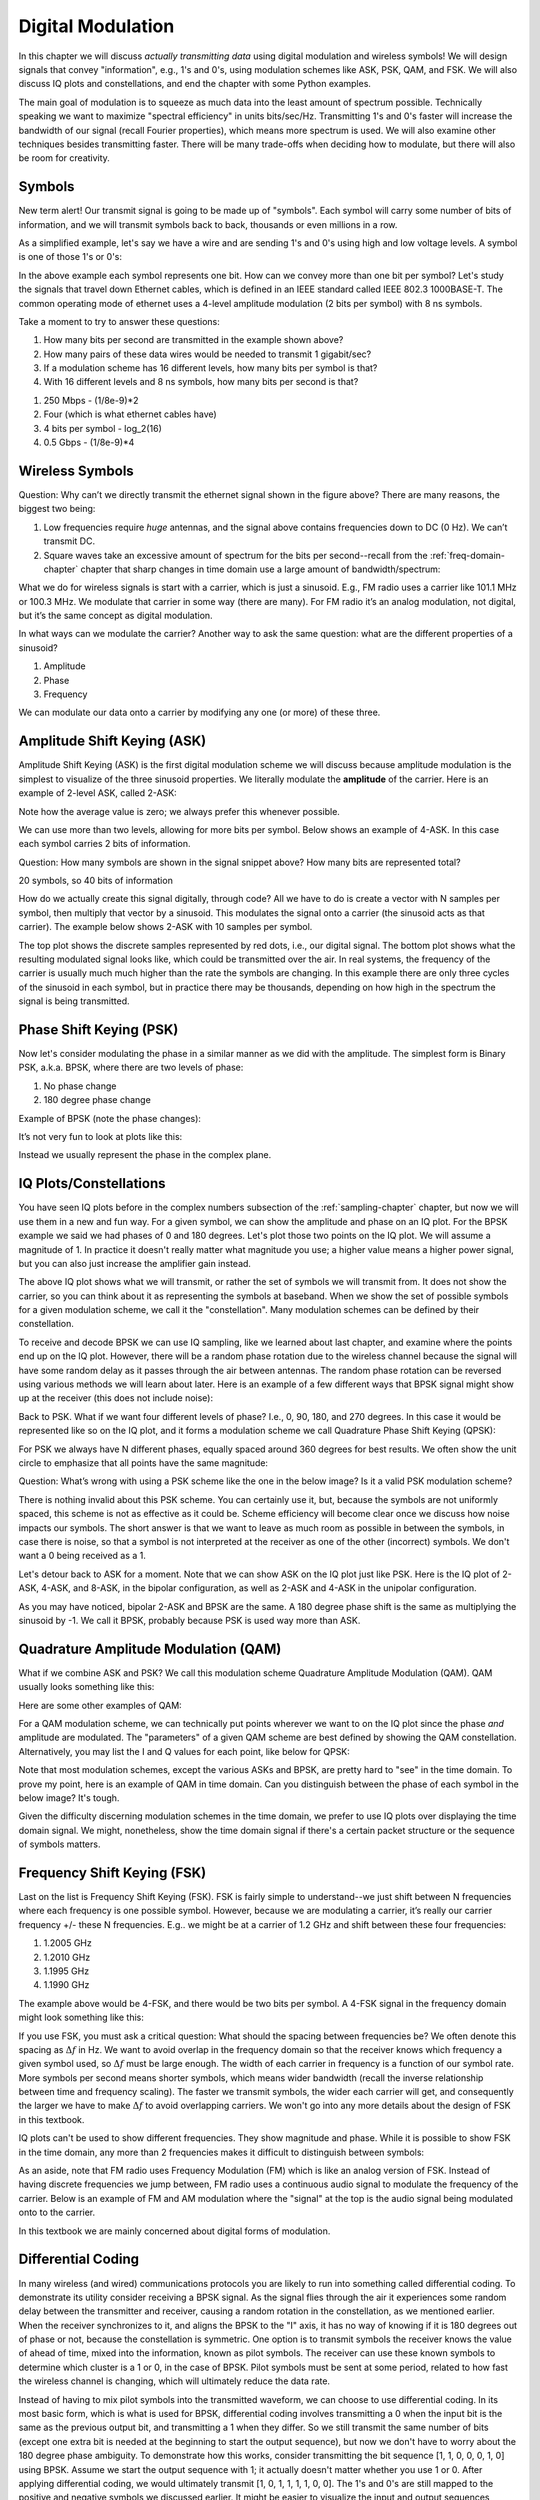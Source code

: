 .. _modulation-chapter:

###################
Digital Modulation
###################

In this chapter we will discuss *actually transmitting data* using digital modulation and wireless symbols!  We will design signals that convey "information", e.g., 1's and 0's, using modulation schemes like ASK, PSK, QAM, and FSK.  We will also discuss IQ plots and constellations, and end the chapter with some Python examples.

The main goal of modulation is to squeeze as much data into the least amount of spectrum possible.  Technically speaking we want to maximize "spectral efficiency" in units bits/sec/Hz.  Transmitting 1's and 0's faster will increase the bandwidth of our signal (recall Fourier properties), which means more spectrum is used. We will also examine other techniques besides transmitting faster.  There will be many trade-offs when deciding how to modulate, but there will also be room for creativity.

*******************
Symbols
*******************
New term alert!  Our transmit signal is going to be made up of "symbols".  Each symbol will carry some number of bits of information, and we will transmit symbols back to back, thousands or even millions in a row.

As a simplified example, let's say we have a wire and are sending 1's and 0's using high and low voltage levels.  A symbol is one of those 1's or 0's:

.. image:: ../_images/symbols.png
   :scale: 60 % 
   :align: center
   :alt: Pulse train of ones and zeros depicting the concept of a digital symbol that carries information

In the above example each symbol represents one bit.  How can we convey more than one bit per symbol?  Let's study the signals that travel down Ethernet cables, which is defined in an IEEE standard called IEEE 802.3 1000BASE-T.  The common operating mode of ethernet uses a 4-level amplitude modulation (2 bits per symbol) with 8 ns symbols.

.. image:: ../_images/ethernet.svg
   :align: center 
   :target: ../_images/ethernet.svg
   :alt: Plot of IEEE 802.3 1000BASE-T ethernet voltage signal showing 4-level amplitude shift keying (ASK)

Take a moment to try to answer these questions:

1. How many bits per second are transmitted in the example shown above?
2. How many pairs of these data wires would be needed to transmit 1 gigabit/sec?
3. If a modulation scheme has 16 different levels, how many bits per symbol is that?
4. With 16 different levels and 8 ns symbols, how many bits per second is that?

.. raw:: html

   <details>
   <summary>Answers</summary>

1. 250 Mbps - (1/8e-9)*2
2. Four (which is what ethernet cables have)
3. 4 bits per symbol - log_2(16)
4. 0.5 Gbps - (1/8e-9)*4

.. raw:: html

   </details>

*******************
Wireless Symbols
*******************
Question: Why can’t we directly transmit the ethernet signal shown in the figure above?  There are many reasons, the biggest two being:

1. Low frequencies require *huge* antennas, and the signal above contains frequencies down to DC (0 Hz).  We can’t transmit DC.
2. Square waves take an excessive amount of spectrum for the bits per second--recall from the :ref:`freq-domain-chapter` chapter that sharp changes in time domain use a large amount of bandwidth/spectrum:

.. image:: ../_images/square-wave.svg
   :align: center 
   :target: ../_images/square-wave.svg
   :alt: A square wave in time and frequency domain showing the large amount of bandwidth that a square wave uses
   
What we do for wireless signals is start with a carrier, which is just a sinusoid.  E.g., FM radio uses a carrier like 101.1 MHz or 100.3 MHz.  We modulate that carrier in some way (there are many).  For FM radio it’s an analog modulation, not digital, but it’s the same concept as digital modulation.

In what ways can we modulate the carrier?  Another way to ask the same question: what are the different properties of a sinusoid?

1. Amplitude
2. Phase
3. Frequency

We can modulate our data onto a carrier by modifying any one (or more) of these three.  

****************************
Amplitude Shift Keying (ASK)
****************************

Amplitude Shift Keying (ASK) is the first digital modulation scheme we will discuss because amplitude modulation is the simplest to visualize of the three sinusoid properties.  We literally modulate the **amplitude** of the carrier.  Here is an example of 2-level ASK, called 2-ASK:

.. image:: ../_images/ASK.svg
   :align: center
   :target: ../_images/ASK.svg
   :alt: Example of amplitude shift keying (ASK) in the time domain, specifically 2-ASK

Note how the average value is zero; we always prefer this whenever possible. 

We can use more than two levels, allowing for more bits per symbol.  Below shows an example of 4-ASK.  In this case each symbol carries 2 bits of information. 

.. image:: ../_images/ask2.svg
   :align: center
   :target: ../_images/ask2.svg
   :alt: Example of amplitude shift keying (ASK) in the time domain, specifically 4-ASK

Question: How many symbols are shown in the signal snippet above?  How many bits are represented total?

.. raw:: html

   <details>
   <summary>Answers</summary>

20 symbols, so 40 bits of information

.. raw:: html

   </details>

How do we actually create this signal digitally, through code?  All we have to do is create a vector with N samples per symbol, then multiply that vector by a sinusoid.  This modulates the signal onto a carrier (the sinusoid acts as that carrier).  The example below shows 2-ASK with 10 samples per symbol.  

.. image:: ../_images/ask3.svg
   :align: center
   :target: ../_images/ask3.svg
   :alt: Samples per symbol depiction using 2-ASK in the time domain, with 10 samples per symbol (sps)

The top plot shows the discrete samples represented by red dots, i.e., our digital signal.  The bottom plot shows what the resulting modulated signal looks like, which could be transmitted over the air.  In real systems, the frequency of the carrier is usually much much higher than the rate the symbols are changing.  In this example there are only three cycles of the sinusoid in each symbol, but in practice there may be thousands, depending on how high in the spectrum the signal is being transmitted.

************************
Phase Shift Keying (PSK)
************************

Now let's consider modulating the phase in a similar manner as we did with the amplitude.  The simplest form is Binary PSK, a.k.a. BPSK, where there are two levels of phase:

1. No phase change
2. 180 degree phase change

Example of BPSK (note the phase changes):

.. image:: ../_images/bpsk.svg
   :align: center 
   :target: ../_images/bpsk.svg
   :alt: Simple example of binary phase shift keying (BPSK) in the time domain, showing a modulated carrier

It’s not very fun to look at plots like this:

.. image:: ../_images/bpsk2.svg
   :align: center 
   :target: ../_images/bpsk2.svg
   :alt: Phase shift keying like BPSK in the time domain is difficult to read, so we tend to use a constellation plot or complex plane

Instead we usually represent the phase in the complex plane.  

***********************
IQ Plots/Constellations
***********************

You have seen IQ plots before in the complex numbers subsection of the :ref:`sampling-chapter` chapter, but now we will use them in a new and fun way.  For a given symbol, we can show the amplitude and phase on an IQ plot.  For the BPSK example we said we had phases of 0 and 180 degrees.  Let's plot those two points on the IQ plot. We will assume a magnitude of 1. In practice it doesn't really matter what magnitude you use; a higher value means a higher power signal, but you can also just increase the amplifier gain instead.

.. image:: ../_images/bpsk_iq.png
   :scale: 80 % 
   :align: center
   :alt: IQ plot or constellation plot of BPSK

The above IQ plot shows what we will transmit, or rather the set of symbols we will transmit from.  It does not show the carrier, so you can think about it as representing the symbols at baseband.  When we show the set of possible symbols for a given modulation scheme, we call it the "constellation".  Many modulation schemes can be defined by their constellation.  

To receive and decode BPSK we can use IQ sampling, like we learned about last chapter, and examine where the points end up on the IQ plot.  However, there will be a random phase rotation due to the wireless channel because the signal will have some random delay as it passes through the air between antennas.  The random phase rotation can be reversed using various methods we will learn about later.  Here is an example of a few different ways that BPSK signal might show up at the receiver (this does not include noise):

.. image:: ../_images/bpsk3.png
   :scale: 60 % 
   :align: center
   :alt: A random phase rotation of BPSK occurs as the wireless signal travels through the air

Back to PSK.  What if we want four different levels of phase?  I.e., 0, 90, 180, and 270 degrees.  In this case it would be represented like so on the IQ plot, and it forms a modulation scheme we call Quadrature Phase Shift Keying (QPSK):

.. image:: ../_images/qpsk.png
   :scale: 60 % 
   :align: center 
   :alt: Example of Quadrature Phase Shift Keying (QPSK) in the IQ plot or constellation plot

For PSK we always have N different phases, equally spaced around 360 degrees for best results.  We often show the unit circle to emphasize that all points have the same magnitude:

.. image:: ../_images/psk_set.png
   :scale: 60 % 
   :align: center
   :alt: Phase shift keying uses equally spaced constellation points on the IQ plot

Question: What’s wrong with using a PSK scheme like the one in the below image?  Is it a valid PSK modulation scheme?

.. image:: ../_images/weird_psk.png
   :scale: 60 % 
   :align: center
   :alt: Example of non-uniformly spaced PSK constellation plot

.. raw:: html

   <details>
   <summary>Answer</summary>

There is nothing invalid about this PSK scheme. You can certainly use it, but, because the symbols are not uniformly spaced, this scheme is not as effective as it could be. Scheme efficiency will become clear once we discuss how noise impacts our symbols.  The short answer is that we want to leave as much room as possible in between the symbols, in case there is noise, so that a symbol is not interpreted at the receiver as one of the other (incorrect) symbols.  We don't want a 0 being received as a 1.

.. raw:: html

   </details>

Let's detour back to ASK for a moment.  Note that we can show ASK on the IQ plot just like PSK.  Here is the IQ plot of 2-ASK, 4-ASK, and 8-ASK, in the bipolar configuration, as well as 2-ASK and 4-ASK in the unipolar configuration.

.. image:: ../_images/ask_set.png
   :scale: 50 % 
   :align: center
   :alt: Bipolar and unipolar amplitude shift keying (ASK) constellation or IQ plots

As you may have noticed, bipolar 2-ASK and BPSK are the same. A 180 degree phase shift is the same as multiplying the sinusoid by -1.  We call it BPSK, probably because PSK is used way more than ASK.

**************************************
Quadrature Amplitude Modulation (QAM)
**************************************
What if we combine ASK and PSK?  We call this modulation scheme Quadrature Amplitude Modulation (QAM). QAM usually looks something like this:

.. image:: ../_images/64qam.png
   :scale: 90 % 
   :align: center
   :alt: Example of Quadrature Amplitude Modulation (QAM) on the IQ or constellation plot
   
Here are some other examples of QAM:

.. image:: ../_images/qam.png
   :scale: 50 % 
   :align: center
   :alt: Example of 16QAM, 32QAM, 64QAM, and 256QAM on the IQ or constellation plot

For a QAM modulation scheme, we can technically put points wherever we want to on the IQ plot since the phase *and* amplitude are modulated.  The "parameters" of a given QAM scheme are best defined by showing the QAM constellation. Alternatively, you may list the I and Q values for each point, like below for QPSK:

.. image:: ../_images/qpsk_list.png
   :scale: 80 % 
   :align: center
   :alt: Constellation or IQ plots can also be represented using a table of symbols

Note that most modulation schemes, except the various ASKs and BPSK, are pretty hard to "see" in the time domain.  To prove my point, here is an example of QAM in time domain. Can you distinguish between the phase of each symbol in the below image? It's tough.

.. image:: ../_images/qam_time_domain.png
   :scale: 50 % 
   :align: center
   :alt: Looking at QAM in the time domain is difficult which is why we use constellation or IQ plots

Given the difficulty discerning modulation schemes in the time domain, we prefer to use IQ plots over displaying the time domain signal.  We might, nonetheless, show the time domain signal if there's a certain packet structure or the sequence of symbols matters.

****************************
Frequency Shift Keying (FSK)
****************************

Last on the list is Frequency Shift Keying (FSK).  FSK is fairly simple to understand--we just shift between N frequencies where each frequency is one possible symbol.  However, because we are modulating a carrier, it’s really our carrier frequency +/- these N frequencies. E.g.. we might be at a carrier of 1.2 GHz and shift between these four frequencies:

1. 1.2005 GHz
2. 1.2010 GHz
3. 1.1995 GHz
4. 1.1990 GHz

The example above would be 4-FSK, and there would be two bits per symbol.  A 4-FSK signal in the frequency domain might look something like this:

.. image:: ../_images/fsk.svg
   :align: center 
   :target: ../_images/fsk.svg
   :alt: Example of Frequency Shift Keying (FSK), specifically 4FSK

If you use FSK, you must ask a critical question: What should the spacing between frequencies be?  We often denote this spacing as :math:`\Delta f` in Hz. We want to avoid overlap in the frequency domain so that the receiver knows which frequency a given symbol used, so :math:`\Delta f` must be large enough.  The width of each carrier in frequency is a function of our symbol rate.  More symbols per second means shorter symbols, which means wider bandwidth (recall the inverse relationship between time and frequency scaling).  The faster we transmit symbols, the wider each carrier will get, and consequently the larger we have to make :math:`\Delta f` to avoid overlapping carriers.  We won't go into any more details about the design of FSK in this textbook.

IQ plots can't be used to show different frequencies. They show magnitude and phase.  While it is possible to show FSK in the time domain, any more than 2 frequencies makes it difficult to distinguish between symbols:

.. image:: ../_images/fsk2.svg
   :align: center
   :target: ../_images/fsk2.svg
   :alt: Frequency Shift Keying (FSK) or 2FSK in the time domain

As an aside, note that FM radio uses Frequency Modulation (FM) which is like an analog version of FSK.  Instead of having discrete frequencies we jump between, FM radio uses a continuous audio signal to modulate the frequency of the carrier.  Below is an example of FM and AM modulation where the "signal" at the top is the audio signal being modulated onto to the carrier.

.. image:: ../_images/Carrier_Mod_AM_FM.webp
   :align: center
   :target: ../_images/Carrier_Mod_AM_FM.webp
   :alt: Animation of a carrier, amplitude modulation (AM), and frequency modulation (FM) in the time domain

In this textbook we are mainly concerned about digital forms of modulation.

*******************
Differential Coding
*******************

In many wireless (and wired) communications protocols you are likely to run into something called differential coding.  To demonstrate its utility consider receiving a BPSK signal.  As the signal flies through the air it experiences some random delay between the transmitter and receiver, causing a random rotation in the constellation, as we mentioned earlier.  When the receiver synchronizes to it, and aligns the BPSK to the "I" axis, it has no way of knowing if it is 180 degrees out of phase or not, because the constellation is symmetric.  One option is to transmit symbols the receiver knows the value of ahead of time, mixed into the information, known as pilot symbols.  The receiver can use these known symbols to determine which cluster is a 1 or 0, in the case of BPSK.  Pilot symbols must be sent at some period, related to how fast the wireless channel is changing, which will ultimately reduce the data rate.

Instead of having to mix pilot symbols into the transmitted waveform, we can choose to use differential coding.  In its most basic form, which is what is used for BPSK, differential coding involves transmitting a 0 when the input bit is the same as the previous output bit, and transmitting a 1 when they differ.  So we still transmit the same number of bits (except one extra bit is needed at the beginning to start the output sequence), but now we don't have to worry about the 180 degree phase ambiguity.  To demonstrate how this works, consider transmitting the bit sequence [1, 1, 0, 0, 0, 1, 0] using BPSK.  Assume we start the output sequence with 1; it actually doesn't matter whether you use 1 or 0.  After applying differential coding, we would ultimately transmit [1, 0, 1, 1, 1, 1, 0, 0].  The 1's and 0's are still mapped to the positive and negative symbols we discussed earlier.  It might be easier to visualize the input and output sequences stacked like this:

.. image:: ../_images/differential_coding.svg
   :align: center
   :target: ../_images/differential_coding.svg
   :alt: Demonstration of differential coding using sequence of encoded and decoded bits


The big downside to using differential coding is that if you have a bit error, it will lead to two bit errors.  The alternative to using differential coding for BPSK is to add pilot symbols periodically, which are symbols already known by the receiver, and it can use the known values to not only figure out which cluster is 1 and which is 0, but also reverse multipath caused by the channel.  One problem with pilot symbols is that the wireless channel can change very quickly, on the order of tens or hundreds of symbols if it's a moving receiver and/or transmitter, so you would need pilot symbols often enough to reflect the changing channel.  So if a wireless protocol is putting high emphasis on reducing the complexity of the receiver, such as RDS which we study in the :ref:`rds-chapter` chapter, it may choose to use differential coding.

*******************
Python Example
*******************

As a short Python example, let's generate QPSK at baseband and plot the constellation.

Even though we could generate the complex symbols directly, let's start from the knowledge that QPSK has four symbols at 90-degree intervals around the unit circle.  We will use 45, 135, 225, and 315 degrees for our points.  First we will generate random numbers between 0 and 3 and perform math to get the degrees we want before converting to radians.

.. code-block:: python

 import numpy as np
 import matplotlib.pyplot as plt
 
 num_symbols = 1000
 
 x_int = np.random.randint(0, 4, num_symbols) # 0 to 3
 x_degrees = x_int*360/4.0 + 45 # 45, 135, 225, 315 degrees
 x_radians = x_degrees*np.pi/180.0 # sin() and cos() takes in radians
 x_symbols = np.cos(x_radians) + 1j*np.sin(x_radians) # this produces our QPSK complex symbols
 plt.plot(np.real(x_symbols), np.imag(x_symbols), '.')
 plt.grid(True)
 plt.show()

.. image:: ../_images/qpsk_python.svg
   :align: center 
   :target: ../_images/qpsk_python.svg
   :alt: QPSK generated or simulated in Python

Observe how all the symbols we generated overlap. There's no noise so the symbols all have the same value.  Let's add some noise:

.. code-block:: python

 n = (np.random.randn(num_symbols) + 1j*np.random.randn(num_symbols))/np.sqrt(2) # AWGN with unity power
 noise_power = 0.01
 r = x_symbols + n * np.sqrt(noise_power)
 plt.plot(np.real(r), np.imag(r), '.')
 plt.grid(True)
 plt.show()

.. image:: ../_images/qpsk_python2.svg
   :align: center
   :target: ../_images/qpsk_python2.svg
   :alt: QPSK with AWGN noise generated or simulated in Python

Consider how additive white Gaussian noise (AWGN) produces a uniform spread around each point in the constellation.  If there's too much noise then symbols start passing the boundary (the four quadrants) and will be interpreted by the receiver as an incorrect symbol.  Try increasing :code:`noise_power` until that happens.

For those interested in simulating phase noise, which could result from phase jitter within the local oscillator (LO), replace the :code:`r` with:

.. code-block:: python

 phase_noise = np.random.randn(len(x_symbols)) * 0.1 # adjust multiplier for "strength" of phase noise
 r = x_symbols * np.exp(1j*phase_noise)

.. image:: ../_images/phase_jitter.svg
   :align: center
   :target: ../_images/phase_jitter.svg
   :alt: QPSK with phase jitter generated or simulated in Python

You could even combine phase noise with AWGN to get the full experience:

.. image:: ../_images/phase_jitter_awgn.svg
   :align: center
   :target: ../_images/phase_jitter_awgn.svg
   :alt: QPSK with AWGN noise and phase jitter generated or simulated in Python

We're going to stop at this point.  If we wanted to see what the QPSK signal looked like in the time domain, we would need to generate multiple samples per symbol (in this exercise we just did 1 sample per symbol). You will learn why you need to generate multiple samples per symbol once we discuss pulse shaping.  The Python exercise in the :ref:`pulse-shaping-chapter` chapter will continue where we left off here.

*******************
Further Reading
*******************

#. https://en.wikipedia.org/wiki/Differential_coding

